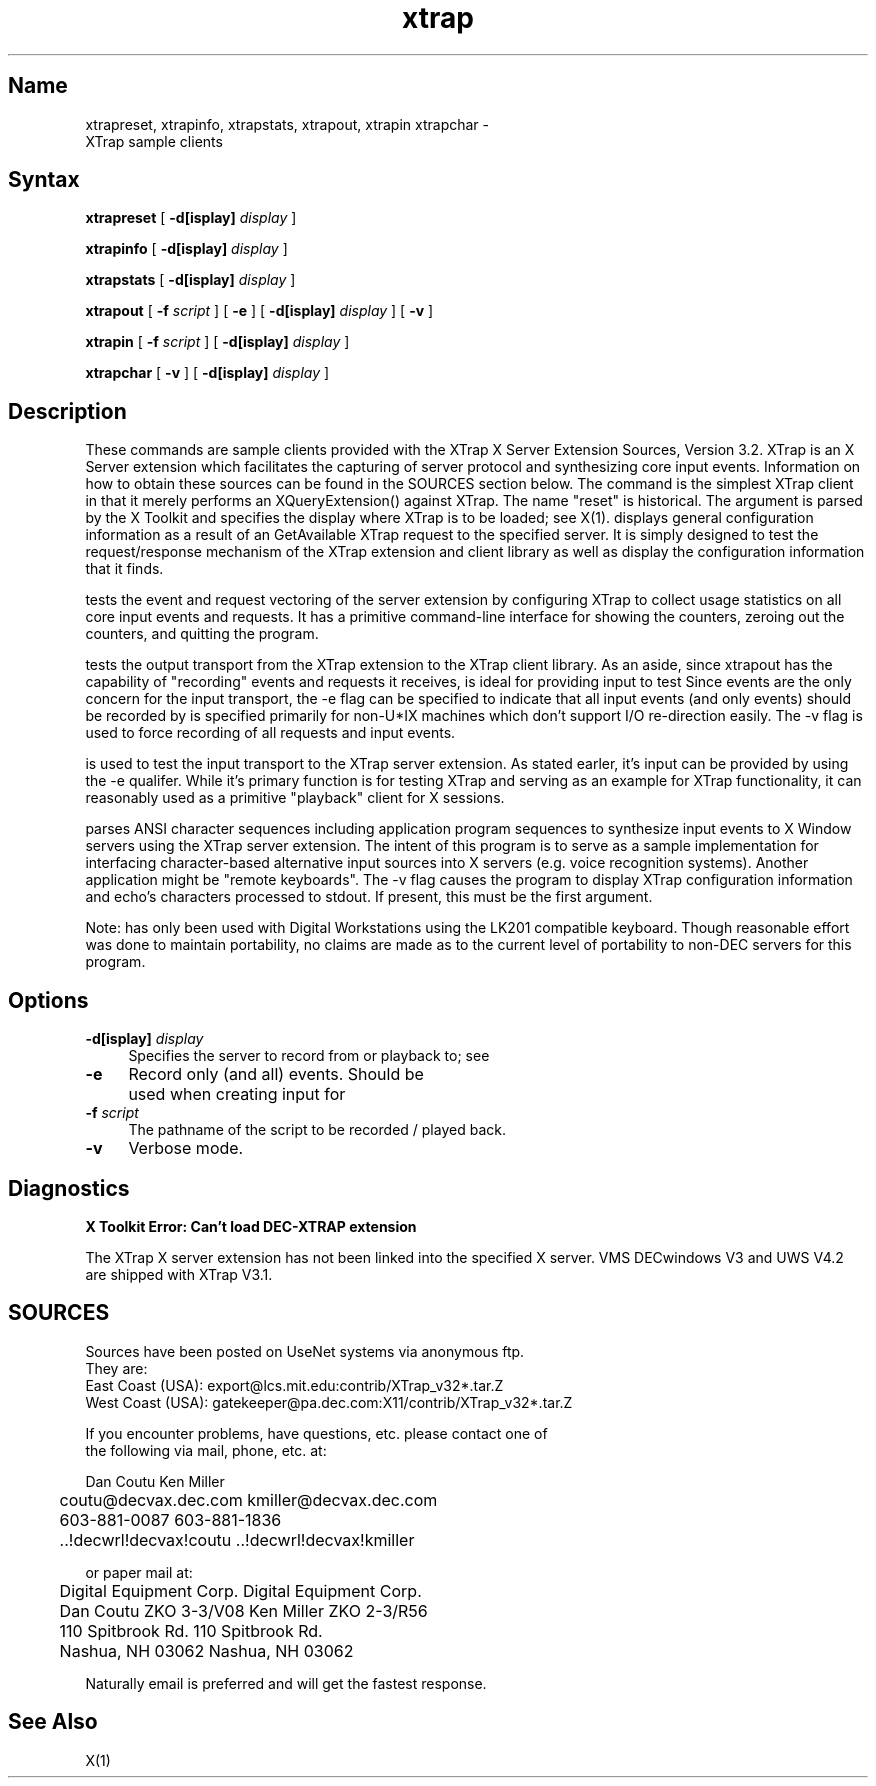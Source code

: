 .TH xtrap 1
.SH Name
.sp
xtrapreset, xtrapinfo, xtrapstats, xtrapout, xtrapin xtrapchar \- 
.br
XTrap sample clients
.SH Syntax
.sp
.NXR "XTrap X Server Extension Sample Clients"
.B xtrapreset
[
.B \-d[isplay]
.I display
]
.ll -8
.sp
.B xtrapinfo
[
.B \-d[isplay]
.I display
]
.ll -8
.sp
.B xtrapstats
[
.B \-d[isplay]
.I display
]
.ll -8
.sp
.B xtrapout
[
.B \-f 
.I script
] [
.B \-e
] [
.B \-d[isplay]
.I display
] [
.B \-v
]
.ll -8
.sp
.B xtrapin
[
.B \-f 
.I script
] [
.B \-d[isplay]
.I display
]
.ll -8
.sp
.B xtrapchar
[
.B \-v 
] [
.B \-d[isplay]
.I display
]
.SH Description
.sp
These commands are sample clients provided with the XTrap X Server Extension
Sources, Version 3.2.
XTrap is an X Server 
extension which facilitates the capturing of server protocol and synthesizing
core input events.
Information on how to obtain these sources can be
found in the SOURCES section below.
The 
.PN xtrapreset
command
is the simplest XTrap client in that it merely performs an XQueryExtension()
against XTrap.  The name "reset" is historical.  The 
.PN display
argument is parsed by the X Toolkit and specifies the display where XTrap is
to be loaded; see X(1).
.PN xtrapinfo
displays general configuration information as a result of an GetAvailable
XTrap request to the specified server.  It is simply designed to test the
request/response mechanism of the XTrap extension and client library as
well as display the configuration information that it finds.
.sp
.PN xtrapstats
tests the event and request vectoring of the server extension by configuring
XTrap to collect usage statistics on all core input events and requests.  It
has a primitive command-line interface for showing the counters, zeroing
out the counters, and quitting the program.
.sp
.PN xtrapout
tests the output transport from the XTrap extension to the XTrap client
library.  
As an aside, since xtrapout has the capability of "recording" events and
requests it receives, 
.PN xtrapout
is ideal for providing input to test 
.PN xtrapin.
Since events are the only concern for the input transport, the \-e flag can
be specified to indicate that all input events (and only events) should be
recorded by
.PN xtrapout.
.PN script
is specified primarily for non-U*IX machines which don't support I/O 
re-direction easily.
The \-v flag is used to force recording of all requests and input events.
.sp
.PN xtrapin
is used to test the input transport to the XTrap server extension.  As stated
earler, it's input can be provided by 
.PN xtrapout
using the \-e qualifer.  While it's primary function is for testing XTrap
and serving as an example for XTrap functionality, it can reasonably used as
a primitive "playback" client for X sessions.
.sp
.PN xtrapchar
parses ANSI character sequences including application program sequences to 
synthesize input events to X Window servers using the XTrap server extension.
The intent of this program is to serve as a sample implementation for 
interfacing character-based alternative input sources into X servers (e.g.
voice recognition systems).  Another application might be "remote keyboards".
The -v flag causes the program to display XTrap configuration information 
and echo's characters processed to stdout.  If present, this must be the 
first argument.
.sp
Note:  
.PN xtrapchar 
has only been used with Digital Workstations using the 
LK201 compatible keyboard.  Though reasonable effort was done to maintain 
portability,  no claims are made as to the current level of portability to 
non-DEC servers for this program.
.SH Options
.PP
.TP 4
.B "-d[isplay] \fIdisplay\fP"
Specifies the server to record from or playback to; see
.PN X(1).
.PP
.TP 4
.B "-e"
Record only (and all) events.  Should be used when creating input for
.PN xtrapin.
.PP
.TP 4
.B "-f \fIscript\fP"
The pathname of the script to be recorded / played back.
.PP
.TP 4
.B "-v"
Verbose mode.
.sp
.SH Diagnostics
.sp
.B "X Toolkit Error: Can't load DEC-XTRAP extension"
.PP
The XTrap X server extension has not been linked into the specified X
server.  VMS DECwindows V3 and UWS V4.2 are shipped with XTrap V3.1.
.SH SOURCES
.sp
.EX
Sources have been posted on UseNet systems via anonymous ftp.
They are:
East Coast (USA):   export@lcs.mit.edu:contrib/XTrap_v32*.tar.Z
West Coast (USA):   gatekeeper@pa.dec.com:X11/contrib/XTrap_v32*.tar.Z

If you encounter problems, have questions, etc. please contact one of
the following via mail, phone, etc. at:

        Dan Coutu                       Ken Miller
	coutu@decvax.dec.com            kmiller@decvax.dec.com
	603-881-0087                    603-881-1836
	..!decwrl!decvax!coutu          ..!decwrl!decvax!kmiller

or paper mail at:

	Digital Equipment Corp.         Digital Equipment Corp.
	Dan Coutu ZKO 3-3/V08           Ken Miller ZKO 2-3/R56
	110 Spitbrook Rd.               110 Spitbrook Rd.
	Nashua, NH 03062                Nashua, NH 03062

Naturally email is preferred and will get the fastest response.
.EE
.SH See Also
X(1)
.NXE "X" 

